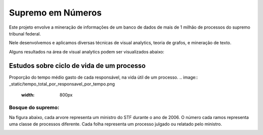 Supremo em Números
==================

Este projeto envolve a mineração de informações de um banco de dados de mais de 1 milhão de processos do supremo tribunal federal.

Nele desenvolvemos e aplicamos diversas técnicas de visual analytics, teoria de grafos, e mineração de texto.

Alguns resultados na área de visual analytics podem ser visualizados abaixo:

.. raw:: html

    <div style="margin-top:10px;">
        <iframe width="420" height="315" src="http://www.youtube.com/embed/I4yRglE8lD8" frameborder="0" allowfullscreen></iframe>
    </div>

.. raw:: html

    <div style="margin-top:10px;">
        <iframe width="420" height="315" src="http://www.youtube.com/embed/IHnJyfNoEgg" frameborder="0" allowfullscreen></iframe>
    </div>

Estudos sobre ciclo de vida de um processo
------------------------------------------
Proporção do tempo médio gasto de cada responsável, na vida útil de um processo.
.. image:: _static/tempo_total_por_responsavel_por_tempo.png
   :width: 800px



Bosque do supremo:
^^^^^^^^^^^^^^^^^
Na figura abaixo, cada arvore representa um ministro do STF durante o ano de 2006. O número cada ramos representa uma classe de processos
diferente. Cada folha representa um processo julgado ou relatado pelo ministro.

.. image:: _static/bosque2006.png
    :width: 800px
